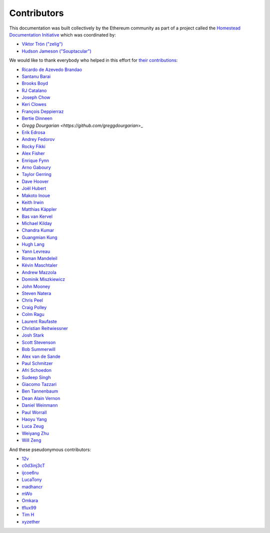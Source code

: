 .. _contributors:

********************************************************************************
Contributors
********************************************************************************

This documentation was built collectively by the Ethereum community as part of
a project called the
`Homestead Documentation Initiative <https://www.reddit.com/r/ethereum/comments/45116k/call_to_action_homestead_documentation_initiative/>`_
which was coordinated by:

- `Viktor Trón ("zelig") <https://github.com/zelig>`_
- `Hudson Jameson ("Souptacular") <https://github.com/Souptacular>`_
 
We would like to thank everybody who helped in this effort for `their contributions <https://github.com/ethereum/homestead-guide/graphs/contributors>`_:

.. image:: ../img/Feels-Good-Man-Frog-02.png

- `Ricardo de Azevedo Brandao <https://github.com/programonauta>`_
- `Santanu Barai <https://github.com/0mkara>`_
- `Brooks Boyd <https://onename.com/midnight>`_
- `RJ Catalano <https://onename.com/VoR0220>`_
- `Joseph Chow <https://github.com/ethers>`_
- `Keri Clowes <http://github.com/kclowes>`_
- `François Deppierraz <https://github.com/ctrlaltdel>`_
- `Bertie Dinneen <https://github.com/bdinn1>`_
- `Gregg Dourgarian <https://github.com/greggdourgarian`>_
- `Erik Edrosa <https://github.com/OrangeShark>`_
- `Andrey Fedorov <https://github.com/anfedorov>`_
- `Rocky Fikki <https://github.com/rfikki>`_
- `Alex Fisher <https://github.com/alexfisher>`_
- `Enrique Fynn <https://github.com/enriquefynn>`_
- `Arno Gaboury <http://github.com/gabx>`_
- `Taylor Gerring <https://github.com/tgerring>`_
- `Dave Hoover <https://github.com/redsquirrel>`_
- `Joël Hubert <https://github.com/jmahhh>`_
- `Makoto Inoue <https://github.com/makoto>`_
- `Keith Irwin <https://github.com/keith24>`_
- `Matthias Käppler <https://github.com/mttkay>`_
- `Bas van Kervel <https://github.com/bas-vk>`_
- `Michael Kilday <https://github.com/taoteh1221>`_
- `Chandra Kumar <https://github.com/klmoney>`_
- `Guangmian Kung <https://github.com/gmkung>`_
- `Hugh Lang <https://github.com/hughlang>`_
- `Yann Levreau <https://github.com/yann300>`_
- `Roman Mandeleil <https://github.com/romanman>`_
- `Kévin Maschtaler <https://github.com/Kmaschta>`_
- `Andrew Mazzola <https://github.com/admazzola>`_
- `Dominik Miszkiewicz <https://github.com/dmiszkiewicz>`_
- `John Mooney <https://github.com/mooneyj>`_
- `Steven Natera <https://github.com/nodox>`_
- `Chris Peel <https://github.com/christianpeel>`_
- `Craig Polley <https://github.com/polleykc>`_
- `Colm Ragu <https://github.com/colm>`_
- `Laurent Raufaste <https://github.com/lra>`_
- `Christian Reitwiessner <https://github.com/chriseth>`_
- `Josh Stark <https://github.com/jjmstark>`_
- `Scott Stevenson <https://github.com/ScottStevenson>`_
- `Bob Summerwill <https://github.com/bobsummerwill>`_
- `Alex van de Sande <https://github.com/alexvandesande>`_
- `Paul Schmitzer <https://github.com/LiteBit>`_
- `Afri Schoedon <https://github.com/5chdn>`_
- `Sudeep Singh <https://github.com/c0d3inj3cT>`_
- `Giacomo Tazzari <http://github.com/giact>`_
- `Ben Tannenbaum <https://github.com/BenUsername>`_
- `Dean Alain Vernon <https://github.com/azulmarino>`_
- `Daniel Weinmann <https://github.com/danielweinmann>`_
- `Paul Worrall <https://github.com/pjworrall>`_
- `Haoyu Yang <https://github.com/FrankMN>`_
- `Luca Zeug <https://github.com/luclu>`_
- `Weiyang Zhu <https://github.com/ZhuWeiyang>`_
- `Will Zeng <https://github.com/willzeng>`_

And these pseudonymous contributors:

- `12v <https://github.com/12v>`_
- `c0d3inj3cT <http://github.com/c0d3inj3cT>`_
- `ijcoe6ru <https://github.com/ijcoe6ru>`_
- `LucaTony <https://github.com/LucaTony>`_
- `madhancr <https://github.com/madhancr>`_
- `mWo <https://github.com/moneroexamples>`_
- `Omkara <https://github.com/0mkara>`_
- `tflux99 <https://github.com/tflux99>`_
- `Tim H <https://github.com/hobti01>`_
- `xyzether <https://github.com/xyzether>`_
